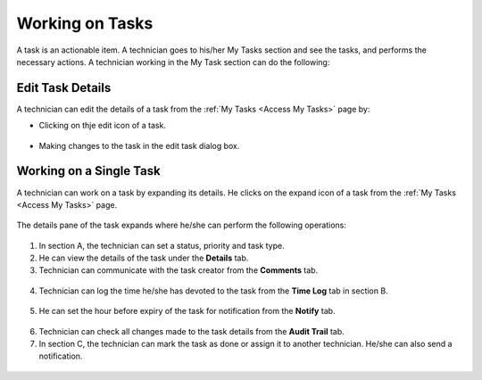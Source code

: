 ****************
Working on Tasks
****************

A task is an actionable item. A technician goes to his/her My Tasks section and see the tasks, and performs the necessary actions. 
A technician working in the My Task section can do the following:

Edit Task Details
=================

A technician can edit the details of a task from the :ref:`My Tasks <Access My Tasks>` page by:

- Clicking on thje edit icon of a task. 

.. _task-11:
.. figure:: https://s3-ap-southeast-1.amazonaws.com/flotomate-resources/task_management/TASK-11.png
    :align: center
    :alt: figure 11

- Making changes to the task in the edit task dialog box. 

Working on a Single Task
========================

A technician can work on a task by expanding its details. He clicks on the expand icon of a task from the :ref:`My Tasks <Access My Tasks>` page.

.. _task-12:
.. figure:: https://s3-ap-southeast-1.amazonaws.com/flotomate-resources/task_management/TASK-12.png
    :align: center
    :alt: figure 12

The details pane of the task expands where he/she can perform the following operations:

.. _task-13:
.. figure:: https://s3-ap-southeast-1.amazonaws.com/flotomate-resources/task_management/TASK-13.png
    :align: center
    :alt: figure 13

1. In section A, the technician can set a status, priority and task type. 

2. He can view the details of the task under the **Details** tab. 

3. Technician can communicate with the task creator from the **Comments** tab.

.. _task-14:
.. figure:: https://s3-ap-southeast-1.amazonaws.com/flotomate-resources/task_management/TASK-14.png
    :align: center
    :alt: figure 14

4. Technician can log the time he/she has devoted to the task from the **Time Log** tab in section B. 

.. _task-15:
.. figure:: https://s3-ap-southeast-1.amazonaws.com/flotomate-resources/task_management/TASK-15.png
    :align: center
    :alt: figure 15

5. He can set the hour before expiry of the task for notification from the **Notify** tab. 

.. _task-16:
.. figure:: https://s3-ap-southeast-1.amazonaws.com/flotomate-resources/task_management/TASK-16.png
    :align: center
    :alt: figure 16

6. Technician can check all changes made to the task details from the **Audit Trail** tab. 

7. In section C, the technician can mark the task as done or assign it to another technician. He/she can also send
   a notification.

.. _task-21:
.. figure:: https://s3-ap-southeast-1.amazonaws.com/flotomate-resources/task_management/TASK-21.png
    :align: center
    :alt: figure 21